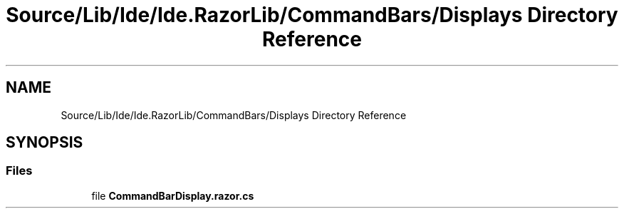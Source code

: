 .TH "Source/Lib/Ide/Ide.RazorLib/CommandBars/Displays Directory Reference" 3 "Version 1.0.0" "Luthetus.Ide" \" -*- nroff -*-
.ad l
.nh
.SH NAME
Source/Lib/Ide/Ide.RazorLib/CommandBars/Displays Directory Reference
.SH SYNOPSIS
.br
.PP
.SS "Files"

.in +1c
.ti -1c
.RI "file \fBCommandBarDisplay\&.razor\&.cs\fP"
.br
.in -1c
